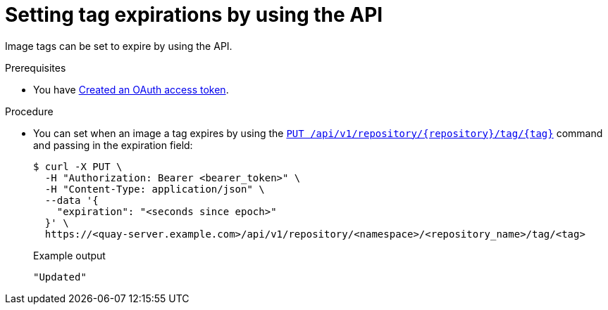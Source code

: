 :_mod-docs-content-type: PROCEDURE
[id="setting-tag-expirations-api"]
= Setting tag expirations by using the API

Image tags can be set to expire by using the API.

.Prerequisites

* You have link:https://access.redhat.com/documentation/en-us/red_hat_quay/{producty}/html-single/red_hat_quay_api_reference/index#creating-oauth-access-token[Created an OAuth access token].

.Procedure

* You can set when an image a tag expires by using the link:https://docs.redhat.com/en/documentation/red_hat_quay/{producty}/html-single/red_hat_quay_api_reference/index#changetag[`PUT /api/v1/repository/{repository}/tag/{tag}`] command and passing in the expiration field:
+
[source,terminal]
----
$ curl -X PUT \
  -H "Authorization: Bearer <bearer_token>" \
  -H "Content-Type: application/json" \
  --data '{
    "expiration": "<seconds since epoch>"
  }' \
  https://<quay-server.example.com>/api/v1/repository/<namespace>/<repository_name>/tag/<tag>
----
+
.Example output
+
[source,terminal]
----
"Updated"
----
